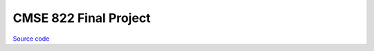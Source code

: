 CMSE 822 Final Project
~~~~~~~~~~~~~~~~~~~~~~

`Source code <https://github.com/LivInTheLookingGlass/CMSE822-final>`__

.. tags:: Python, CPlusPlus, Jupyter, Bash, Multiprocessing, OpenMP, Mathematics, School Project, Paper Writing
